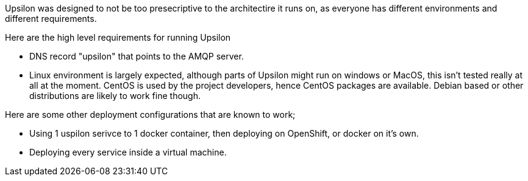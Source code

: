 Upsilon was designed to not be too presecriptive to the architectire it
runs on, as everyone has different environments and different
requirements.

Here are the high level requirements for running Upsilon

* DNS record "upsilon" that points to the AMQP server.
* Linux environment is largely expected, although parts of Upsilon might
run on windows or MacOS, this isn't tested really at all at the moment.
CentOS is used by the project developers, hence CentOS packages are
available. Debian based or other distributions are likely to work fine
though.

Here are some other deployment configurations that are known to work;

* Using 1 uspilon serivce to 1 docker container, then deploying on
OpenShift, or docker on it's own.
* Deploying every service inside a virtual machine.
